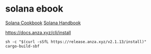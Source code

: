 * solana ebook

[[https://solana.com/zh/developers/cookbook][Solana Cookbook]]
[[https://ackee.xyz/solana/book/latest/][Solana Handbook]]

https://docs.anza.xyz/cli/install

#+begin_src shell
sh -c "$(curl -sSfL https://release.anza.xyz/v2.1.13/install)"
cargo-build-sbf
#+end_src